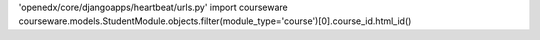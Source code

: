 
'openedx/core/djangoapps/heartbeat/urls.py'
import courseware
courseware.models.StudentModule.objects.filter(module_type='course')[0].course_id.html_id()